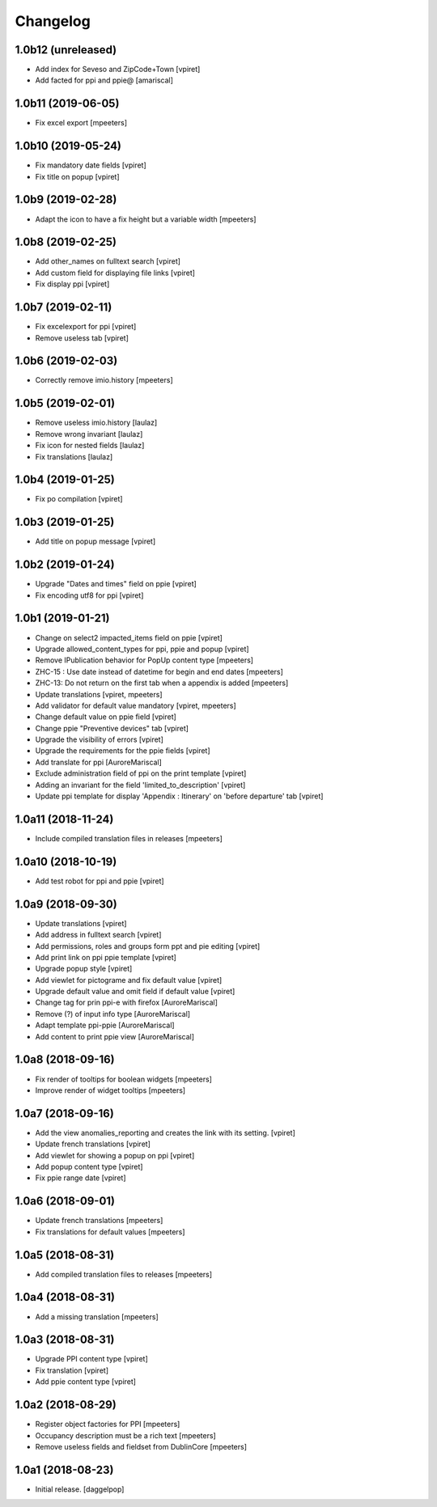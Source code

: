 Changelog
=========


1.0b12 (unreleased)
-------------------

- Add index for Seveso and ZipCode+Town
  [vpiret]

- Add facted for ppi and ppie@
  [amariscal]


1.0b11 (2019-06-05)
-------------------

- Fix excel export
  [mpeeters]


1.0b10 (2019-05-24)
-------------------

- Fix mandatory date fields
  [vpiret]

- Fix title on popup
  [vpiret]


1.0b9 (2019-02-28)
------------------

- Adapt the icon to have a fix height but a variable width
  [mpeeters]


1.0b8 (2019-02-25)
------------------

- Add other_names on fulltext search
  [vpiret]

- Add custom field for displaying file links
  [vpiret]

- Fix display ppi
  [vpiret]


1.0b7 (2019-02-11)
------------------

- Fix excelexport for ppi
  [vpiret]

- Remove useless tab
  [vpiret]


1.0b6 (2019-02-03)
------------------

- Correctly remove imio.history
  [mpeeters]


1.0b5 (2019-02-01)
------------------

- Remove useless imio.history
  [laulaz]

- Remove wrong invariant
  [laulaz]

- Fix icon for nested fields
  [laulaz]

- Fix translations
  [laulaz]


1.0b4 (2019-01-25)
------------------

- Fix po compilation
  [vpiret]


1.0b3 (2019-01-25)
------------------

- Add title on popup message
  [vpiret]


1.0b2 (2019-01-24)
------------------

- Upgrade "Dates and times" field on ppie
  [vpiret]

- Fix encoding utf8 for ppi
  [vpiret]

1.0b1 (2019-01-21)
------------------

- Change on select2 impacted_items field on ppie
  [vpiret]

- Upgrade allowed_content_types for ppi, ppie and popup
  [vpiret]

- Remove IPublication behavior for PopUp content type
  [mpeeters]

- ZHC-15 : Use date instead of datetime for begin and end dates
  [mpeeters]

- ZHC-13: Do not return on the first tab when a appendix is added
  [mpeeters]

- Update translations
  [vpiret, mpeeters]

- Add validator for default value mandatory
  [vpiret, mpeeters]

- Change default value on ppie field
  [vpiret]

- Change ppie "Preventive devices" tab
  [vpiret]

- Upgrade the visibility of errors
  [vpiret]

- Upgrade the requirements for the ppie fields
  [vpiret]

- Add translate for ppi
  [AuroreMariscal]

- Exclude  administration field of ppi on the print template
  [vpiret]

- Adding an invariant for the field 'limited_to_description'
  [vpiret]

- Update ppi template for display 'Appendix : Itinerary' on 'before departure' tab
  [vpiret]


1.0a11 (2018-11-24)
-------------------

- Include compiled translation files in releases
  [mpeeters]


1.0a10 (2018-10-19)
-------------------

- Add test robot for ppi and ppie
  [vpiret]


1.0a9 (2018-09-30)
------------------

- Update translations
  [vpiret]

- Add address in fulltext search
  [vpiret]

- Add permissions, roles and groups form ppt and pie editing
  [vpiret]

- Add print link on ppi ppie template
  [vpiret]

- Upgrade popup style
  [vpiret]

- Add viewlet for pictograme and fix default value
  [vpiret]

- Upgrade default value and omit field if default value
  [vpiret]

- Change tag for prin ppi-e with firefox
  [AuroreMariscal]

- Remove (?) of input info type
  [AuroreMariscal]

- Adapt template ppi-ppie
  [AuroreMariscal]

- Add content to print ppie view
  [AuroreMariscal]


1.0a8 (2018-09-16)
------------------

- Fix render of tooltips for boolean widgets
  [mpeeters]

- Improve render of widget tooltips
  [mpeeters]


1.0a7 (2018-09-16)
------------------

- Add the view anomalies_reporting and creates the link with its setting.
  [vpiret]

- Update french translations
  [vpiret]

- Add viewlet for showing a popup on ppi
  [vpiret]

- Add popup content type
  [vpiret]

- Fix ppie range date
  [vpiret]

1.0a6 (2018-09-01)
------------------

- Update french translations
  [mpeeters]

- Fix translations for default values
  [mpeeters]


1.0a5 (2018-08-31)
------------------

- Add compiled translation files to releases
  [mpeeters]


1.0a4 (2018-08-31)
------------------

- Add a missing translation
  [mpeeters]


1.0a3 (2018-08-31)
------------------

- Upgrade PPI content type
  [vpiret]

- Fix translation
  [vpiret]

- Add ppie content type
  [vpiret]


1.0a2 (2018-08-29)
------------------

- Register object factories for PPI
  [mpeeters]

- Occupancy description must be a rich text
  [mpeeters]

- Remove useless fields and fieldset from DublinCore
  [mpeeters]


1.0a1 (2018-08-23)
------------------

- Initial release.
  [daggelpop]
